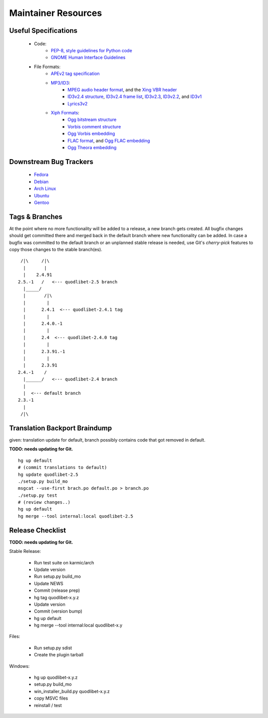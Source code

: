 Maintainer Resources
====================

Useful Specifications
---------------------

    * Code:
          * `PEP-8, style guidelines for Python code <http://www.python.org/dev/peps/pep-0008/>`_
          * `GNOME Human Interface Guidelines <http://developer.gnome.org/hig-book/>`_
    * File Formats:
          * `APEv2 tag specification <http://wiki.hydrogenaudio.org/index.php?title=APEv2_specification>`_
          * `MP3/ID3 <http://www.id3.org/>`_:
                * `MPEG audio header format <http://www.dv.co.yu/mpgscript/mpeghdr.htm>`_,
                  and the `Xing VBR header <http://www.codeproject.com/audio/MPEGAudioInfo.asp#XINGHeader>`_
                * `ID3v2.4 structure <http://www.id3.org/id3v2.4.0-structure.txt>`_,
                  `ID3v2.4 frame list <http://www.id3.org/id3v2.4.0-frames.txt>`_,
                  `ID3v2.3 <http://www.id3.org/id3v2.3.0.html>`_,
                  `ID3v2.2 <http://www.id3.org/id3v2-00.txt>`_, and
                  `ID3v1 <http://www.id3.org/id3v1.html>`_
                * `Lyrics3v2 <http://www.id3.org/lyrics3200.html>`_
          * `Xiph Formats <http://www.xiph.org/>`_:
                * `Ogg bitstream structure <http://www.xiph.org/ogg/doc/rfc3533.txt>`_
                * `Vorbis comment structure <http://www.xiph.org/vorbis/doc/v-comment.html>`_
                * `Ogg Vorbis embedding <http://www.xiph.org/vorbis/doc/Vorbis_I_spec.html>`_
                * `FLAC format <http://flac.sourceforge.net/format.html>`_, and
                  `Ogg FLAC embedding <http://flac.sourceforge.net/ogg_mapping.html>`_
                * `Ogg Theora embedding <http://theora.org/doc/Theora_I_spec.pdf>`_


Downstream Bug Trackers
-----------------------

  * `Fedora <https://admin.fedoraproject.org/pkgdb/acls/bugs/quodlibet>`_
  * `Debian <http://bugs.debian.org/cgi-bin/pkgreport.cgi?pkg=quodlibet>`_
  * `Arch Linux <https://bugs.archlinux.org/?project=1&string=quodlibet>`_
  * `Ubuntu <https://launchpad.net/ubuntu/+source/quodlibet/+bugs>`_
  * `Gentoo <https://bugs.gentoo.org/buglist.cgi?quicksearch=media-sound%2Fquodlibet>`_


Tags & Branches
---------------

At the point where no more functionality will be added to a release, a
new branch gets created. All bugfix changes should get committed there and
merged back in the default branch where new functionality can be added. In 
case a bugfix was committed to the default branch or an unplanned stable
release is needed, use Git's `cherry-pick` features to copy those changes to
the stable branch(es).

::

     /|\     /|\
      |       |
      |    2.4.91
    2.5.-1   /   <--- quodlibet-2.5 branch
      |_____/
      |       /|\
      |        |
      |      2.4.1  <--- quodlibet-2.4.1 tag
      |        |
      |      2.4.0.-1
      |        |
      |      2.4  <--- quodlibet-2.4.0 tag
      |        |
      |      2.3.91.-1
      |        |
      |      2.3.91
    2.4.-1    /
      |______/   <--- quodlibet-2.4 branch
      |
      |  <--- default branch
    2.3.-1
      |
     /|\



Translation Backport Braindump
------------------------------

given: translation update for default, branch possibly contains code that got removed in default.

**TODO: needs updating for Git.**

::

    hg up default
    # (commit translations to default)
    hg update quodlibet-2.5
    ./setup.py build_mo
    msgcat --use-first brach.po default.po > branch.po
    ./setup.py test
    # (review changes..)
    hg up default
    hg merge --tool internal:local quodlibet-2.5


Release Checklist
-----------------

**TODO: needs updating for Git.**

Stable Release:

  * Run test suite on karmic/arch
  * Update version
  * Run setup.py build_mo
  * Update NEWS
  * Commit (release prep)
  * hg tag quodlibet-x.y.z
  * Update version
  * Commit (version bump)
  * hg up default
  * hg merge --tool internal:local quodlibet-x.y

Files:

   * Run setup.py sdist
   * Create the plugin tarball

Windows:

   * hg up quodlibet-x.y.z
   * setup.py build_mo
   * win_installer_build.py quodlibet-x.y.z
   * copy MSVC files
   * reinstall / test
